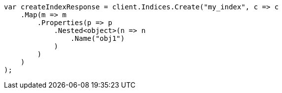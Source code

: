 // query-dsl/nested-query.asciidoc:23

////
IMPORTANT NOTE
==============
This file is generated from method Line23 in https://github.com/elastic/elasticsearch-net/tree/master/tests/Examples/QueryDsl/NestedQueryPage.cs#L16-L42.
If you wish to submit a PR to change this example, please change the source method above and run

dotnet run -- asciidoc

from the ExamplesGenerator project directory, and submit a PR for the change at
https://github.com/elastic/elasticsearch-net/pulls
////

[source, csharp]
----
var createIndexResponse = client.Indices.Create("my_index", c => c
    .Map(m => m
        .Properties(p => p
            .Nested<object>(n => n
                .Name("obj1")
            )
        )
    )
);
----
